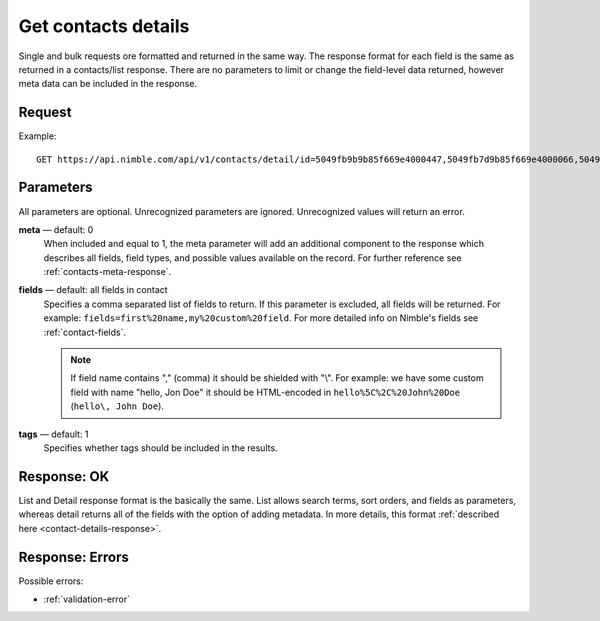 ====================
Get contacts details
====================

Single and bulk requests ore formatted and returned in the same way. The response format for each field is the same as returned in a contacts/list response. There are no parameters to limit or change the field-level data returned, however meta data can be included in the response.

Request
-------

Example::

    GET https://api.nimble.com/api/v1/contacts/detail/id=5049fb9b9b85f669e4000447,5049fb7d9b85f669e4000066,5049fba29b85f669e40004fb 
    
Parameters
----------

All parameters are optional. Unrecognized parameters are ignored. Unrecognized values will return an error.

**meta** — default: 0
    When included and equal to 1, the meta parameter will add an additional component to the response which describes all fields, 
    field types, and possible values available on the record. For further reference see :ref:`contacts-meta-response`. 

**fields** — default: all fields in contact
    Specifies a comma separated list of fields to return. If this parameter is excluded, all fields will be returned. 
    For example: ``fields=first%20name,my%20custom%20field``. For more detailed info on Nimble's fields see :ref:`contact-fields`.

    .. note:: 
      If field name contains "," (comma) it should be shielded with "\\". For example: we have some custom field with name 
      "hello, Jon Doe" it should be HTML-encoded in ``hello%5C%2C%20John%20Doe`` (``hello\, John Doe``).
    
**tags** — default: 1
    Specifies whether tags should be included in the results. 

Response: OK
------------

List and Detail response format is the basically the same. List allows search terms, sort orders, and fields as parameters, whereas detail returns all of the fields with the option of adding metadata. In more details, this format :ref:`described here <contact-details-response>`.

Response: Errors
----------------
Possible errors:

* :ref:`validation-error`
